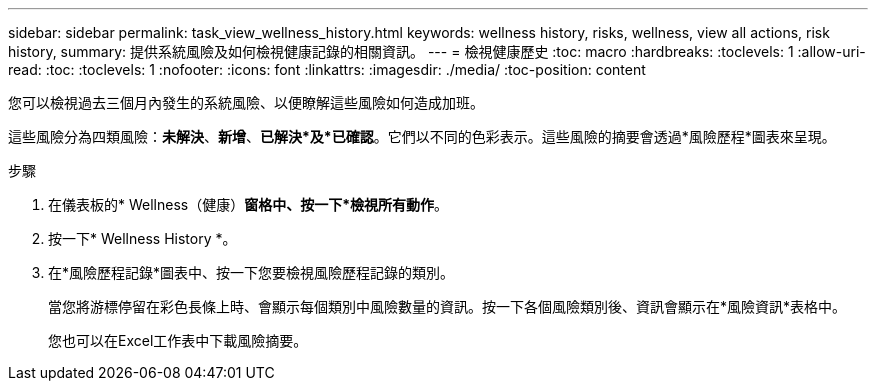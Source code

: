 ---
sidebar: sidebar 
permalink: task_view_wellness_history.html 
keywords: wellness history, risks, wellness, view all actions, risk history, 
summary: 提供系統風險及如何檢視健康記錄的相關資訊。 
---
= 檢視健康歷史
:toc: macro
:hardbreaks:
:toclevels: 1
:allow-uri-read: 
:toc: 
:toclevels: 1
:nofooter: 
:icons: font
:linkattrs: 
:imagesdir: ./media/
:toc-position: content


[role="lead"]
您可以檢視過去三個月內發生的系統風險、以便瞭解這些風險如何造成加班。

這些風險分為四類風險：*未解決*、*新增*、*已解決*及*已確認*。它們以不同的色彩表示。這些風險的摘要會透過*風險歷程*圖表來呈現。

.步驟
. 在儀表板的* Wellness（健康）*窗格中、按一下*檢視所有動作*。
. 按一下* Wellness History *。
. 在*風險歷程記錄*圖表中、按一下您要檢視風險歷程記錄的類別。
+
當您將游標停留在彩色長條上時、會顯示每個類別中風險數量的資訊。按一下各個風險類別後、資訊會顯示在*風險資訊*表格中。

+
您也可以在Excel工作表中下載風險摘要。


